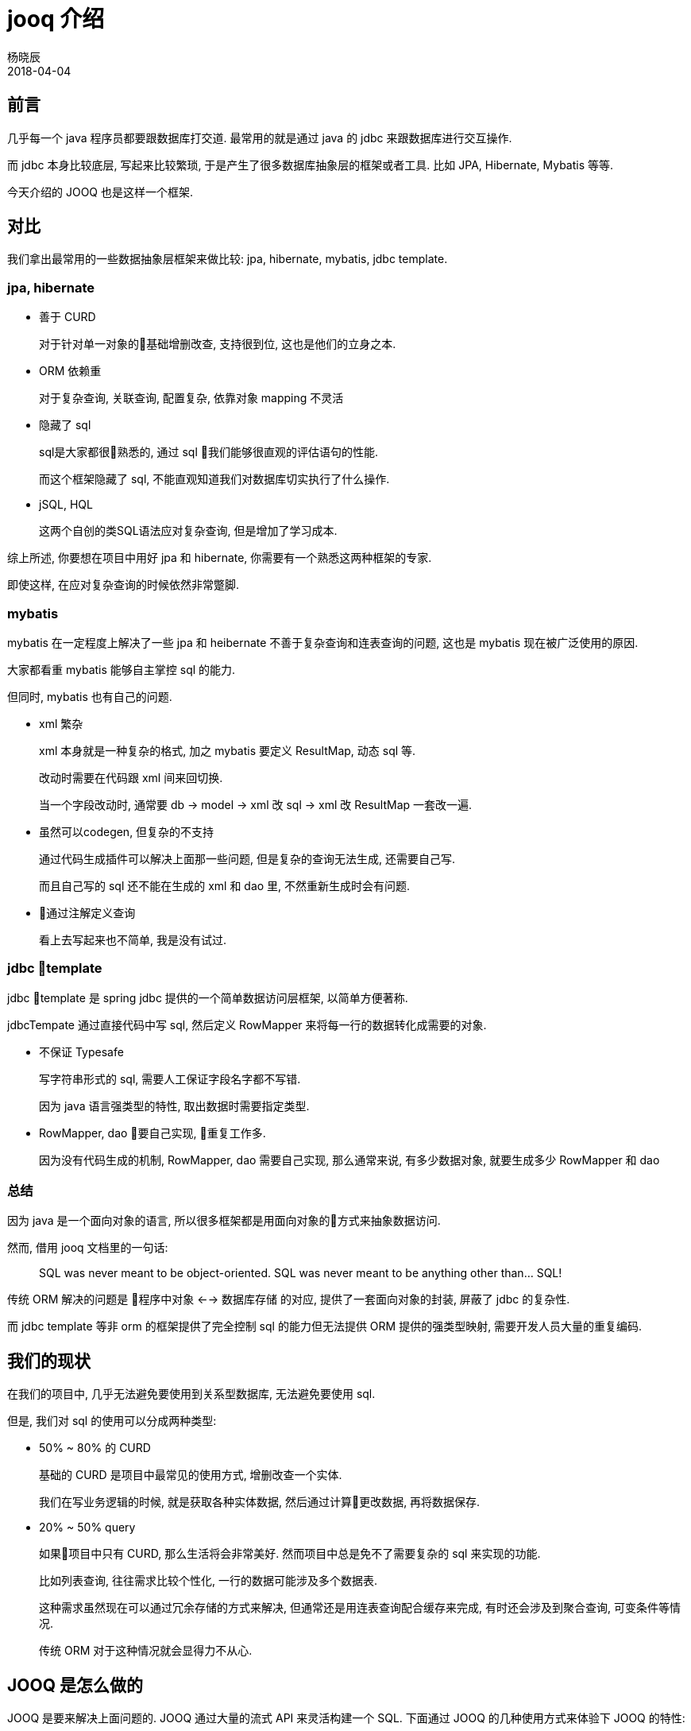 = jooq 介绍
杨晓辰
2018-04-04
:icons: font
:jbake-sid: jooq-intro
:jbake-type: post
:jbake-tags: db, jooq
:jbake-status: published


== 前言

几乎每一个 java 程序员都要跟数据库打交道. 最常用的就是通过 java 的 jdbc 来跟数据库进行交互操作.

而 jdbc 本身比较底层, 写起来比较繁琐, 于是产生了很多数据库抽象层的框架或者工具. 比如 JPA, Hibernate, Mybatis 等等.

今天介绍的 JOOQ 也是这样一个框架.

== 对比

我们拿出最常用的一些数据抽象层框架来做比较: jpa, hibernate, mybatis, jdbc template.

=== jpa, hibernate
* 善于 CURD
+
对于针对单一对象的基础增删改查, 支持很到位, 这也是他们的立身之本.

* ORM 依赖重
+
对于复杂查询, 关联查询, 配置复杂, 依靠对象 mapping 不灵活

* 隐藏了 sql
+
sql是大家都很熟悉的, 通过 sql 我们能够很直观的评估语句的性能.
+
而这个框架隐藏了 sql, 不能直观知道我们对数据库切实执行了什么操作.

* jSQL, HQL
+
这两个自创的类SQL语法应对复杂查询, 但是增加了学习成本.

综上所述, 你要想在项目中用好 jpa 和 hibernate, 你需要有一个熟悉这两种框架的专家.

即使这样, 在应对复杂查询的时候依然非常蹩脚.

=== mybatis

mybatis 在一定程度上解决了一些 jpa 和 heibernate 不善于复杂查询和连表查询的问题, 这也是 mybatis 现在被广泛使用的原因.

大家都看重 mybatis 能够自主掌控 sql 的能力.

但同时, mybatis 也有自己的问题.

* xml 繁杂
+
xml 本身就是一种复杂的格式, 加之 mybatis 要定义 ResultMap, 动态 sql 等.
+
改动时需要在代码跟 xml 间来回切换.
+
当一个字段改动时, 通常要 db -> model -> xml 改 sql -> xml 改 ResultMap 一套改一遍.

* 虽然可以codegen, 但复杂的不支持
+
通过代码生成插件可以解决上面那一些问题, 但是复杂的查询无法生成, 还需要自己写.
+
而且自己写的 sql 还不能在生成的 xml 和 dao 里, 不然重新生成时会有问题.

* 通过注解定义查询
+
看上去写起来也不简单, 我是没有试过.


=== jdbc template

jdbc template 是 spring jdbc 提供的一个简单数据访问层框架, 以简单方便著称.

jdbcTempate 通过直接代码中写 sql, 然后定义 RowMapper 来将每一行的数据转化成需要的对象.  

* 不保证 Typesafe
+
写字符串形式的 sql, 需要人工保证字段名字都不写错.
+
因为 java 语言强类型的特性, 取出数据时需要指定类型.

* RowMapper, dao 要自己实现, 重复工作多.
+
因为没有代码生成的机制, RowMapper, dao 需要自己实现, 那么通常来说, 有多少数据对象, 就要生成多少 RowMapper 和 dao

=== 总结
因为 java 是一个面向对象的语言, 所以很多框架都是用面向对象的方式来抽象数据访问.

然而, 借用 jooq 文档里的一句话:

> SQL was never meant to be object-oriented. SQL was never meant to be anything other than... SQL!

传统 ORM 解决的问题是 `程序中对象` <--> `数据库存储` 的对应, 提供了一套面向对象的封装, 屏蔽了 jdbc 的复杂性.

而 jdbc template 等非 orm 的框架提供了完全控制 sql 的能力但无法提供 ORM 提供的强类型映射, 需要开发人员大量的重复编码.

== 我们的现状
在我们的项目中, 几乎无法避免要使用到关系型数据库, 无法避免要使用 sql.

但是, 我们对 sql 的使用可以分成两种类型:

* 50% ~ 80% 的 CURD
+
基础的 CURD 是项目中最常见的使用方式, 增删改查一个实体. 
+
我们在写业务逻辑的时候, 就是获取各种实体数据, 然后通过计算更改数据, 再将数据保存. 

* 20% ~ 50% query
+
如果项目中只有 CURD, 那么生活将会非常美好. 然而项目中总是免不了需要复杂的 sql 来实现的功能.
+
比如列表查询, 往往需求比较个性化, 一行的数据可能涉及多个数据表.
+
这种需求虽然现在可以通过冗余存储的方式来解决, 但通常还是用连表查询配合缓存来完成, 有时还会涉及到聚合查询, 可变条件等情况.
+
传统 ORM 对于这种情况就会显得力不从心.

== JOOQ 是怎么做的

JOOQ 是要来解决上面问题的. JOOQ 通过大量的流式 API 来灵活构建一个 SQL. 下面通过 JOOQ 的几种使用方式来体验下 JOOQ 的特性:

== 使用方式
=== sql builder, 作为 sql 的构造器
[source,java]
----
{
    String s = DSL.select(DSL.field("id"), DSL.field("title"), DSL.field("published_in"))
            .from("book").getSQL();
    System.out.println(s);
}

{
    String s = DSL.using(SQLDialect.MYSQL).select()
            .from("book")
            .join(DSL.table("language").as("a"))
            .on("book.language_id = a.id")
            .getSQL();
    System.out.println(s);
}

{
    String s = DSL.using(SQLDialect.MYSQL).select()
            .from("book")
            .join(DSL.table("language").as("a"))
            .on("book.language_id = a.id")
            .where(DSL.field("book.author_id").eq(2))
            .and("published_in = 1990")
            .getSQL();
    System.out.println(s);
}
----

不需要数据源, 不需要代码生成, 使用 `org.jooq.impl.DSL` 来构建 sql 语句, 来看一下输出结果:
[source,sql]
----
select id, title, published_in from book
select * from book join language as `a` on (book.language_id = a.id)
select * from book join language as `a` on (book.language_id = a.id) where (book.author_id = ? and (published_in = 1990))
----

通过 jooq 的 api, 可以构建出满足我们需要的简单或复杂的 sql.

=== sql executor, 更进一步, 作为 sql 执行器

jooq 构建 sql 之后, 可以作为 sql 的执行器来运行 sql.

首先, 利用数据源建立 DSLContext 对象, 下面需要执行的例子都会使用这个对象.
[source,java]
----
DSLContext sql;

@Before
public void before() {
    MysqlDataSource mysqlDataSource = new MysqlDataSource();
    mysqlDataSource.setDatabaseName("jooq_test");
    mysqlDataSource.setUser("root");
    mysqlDataSource.setPassword("");
    sql = DSL.using(mysqlDataSource, SQLDialect.MYSQL);
}
----

执行构建好的 sql 语句
[source,java]
----
{
    String s = DSL.using(SQLDialect.MYSQL).select()
            .from("book")
            .join(DSL.table("language").as("a"))
            .on("book.language_id = a.id")
            .where(DSL.field("book.author_id").eq(2))
            .and("published_in = 1990")
            .getSQL();
    sql.execute(s, 2);
    sql.resultQuery(s, 2).fetch();
}
----

执行结果
[source,console]
----
11:44:36.067 [main] DEBUG org.jooq.tools.LoggerListener - Executing query          : select * from book join language as `a` on (book.language_id = a.id) where (book.author_id = ? and (published_in = 1990))
11:44:36.068 [main] DEBUG org.jooq.tools.LoggerListener - -> with bind values      : select * from book join language as `a` on (book.language_id = a.id) where (book.author_id = 2 and (published_in = 1990))
11:44:36.660 [main] DEBUG org.jooq.tools.LoggerListener - Executing query          : select * from book join language as `a` on (book.language_id = a.id) where (book.author_id = ? and (published_in = 1990))
11:44:36.660 [main] DEBUG org.jooq.tools.LoggerListener - -> with bind values      : select * from book join language as `a` on (book.language_id = a.id) where (book.author_id = 2 and (published_in = 1990))
11:44:36.760 [main] DEBUG org.jooq.tools.LoggerListener - Fetched result           : +----+---------+-------------------------------+------------+-----------+---------+----+----+-----------+
11:44:36.760 [main] DEBUG org.jooq.tools.LoggerListener -                          : |  id|author_id|title                          |published_in|language_id|new_field|  id|cd  |description|
11:44:36.764 [main] DEBUG org.jooq.tools.LoggerListener -                          : +----+---------+-------------------------------+------------+-----------+---------+----+----+-----------+
11:44:36.764 [main] DEBUG org.jooq.tools.LoggerListener -                          : |   4|        2|Bridahahahahahahahahahahahahaha|        1990|          2|        0|   2|de  |Deutsch    |
11:44:36.764 [main] DEBUG org.jooq.tools.LoggerListener -                          : +----+---------+-------------------------------+------------+-----------+---------+----+----+-----------+
----

以上是我们通过 jooq api 和自己拼写 sql 字符串的方式执行 sql.

=== typesafe sql builder and executor, 作为强类型的 sql 构建和执行器 

这一步我们要借助 jooq 的 code generator 来生成数据库的描述文件.

code generator 有 gradle 和 maven 的插件可以使用. 我是用的是 gradle 插件, 我的测试使用配置如下
[source,gradle]
----
plugins {
    id 'nu.studer.jooq' version '2.0.9'
    id 'java'
}

dependencies {

    jooqRuntime('mysql:mysql-connector-java:5.1.44')

    testCompile group: 'junit', name: 'junit', version: '4.12'
    testCompile 'org.slf4j:slf4j-api:1.7.21'
    testCompile 'ch.qos.logback:logback-core:1.2.3'
    testCompile 'ch.qos.logback:logback-classic:1.2.3'

    testCompile('org.jooq:jooq:3.10.6')
    testCompile('mysql:mysql-connector-java:5.1.44')
}

jooq {
    sample(sourceSets.main) {
        jdbc {
            driver = 'com.mysql.jdbc.Driver'
            url = 'jdbc:mysql://localhost:3306/test'
            user = 'root'
            password = ''
        }
        generator {

            database {
                name = 'org.jooq.util.mysql.MySQLDatabase'
                inputSchema = 'jooq_test'
                outputSchemaToDefault = true

            }

            generate {
                relations = true
                deprecated = false
                records = true
                immutablePojos = true
                fluentSetters = true
                daos = true
                // ...
            }
            target {
                packageName = 'com.yangxiaochen.jooq'
                // directory = ...
            }
        }
    }
}
----
然后执行
[source,console]
----
./gradlew generateSampleJooqSchemaSource
----
生成代码.

生成之后, 就可以使用了
[source,java]
----
{
    Result<Record3<Integer, Integer, String>> result = sql.select(BOOK.ID, BOOK.AUTHOR_ID, LANGUAGE.DESCRIPTION)
        .from(BOOK).join(LANGUAGE)
            .on(BOOK.LANGUAGE_ID.eq(LANGUAGE.ID))
            .where(BOOK.PUBLISHED_IN.eq(1990))
            .fetch();
    Integer id = result.get(0).getValue(BOOK.ID);
    Integer authorId = result.get(0).get("author_id", Integer.class);
    String desc = result.get(0).value3();
    System.out.println(id + " " + authorId + " " + desc);

}
----

执行结果:
[source,console]
----
12:06:40.515 [main] DEBUG org.jooq.tools.LoggerListener - Executing query          : select `book`.`id`, `book`.`author_id`, `language`.`description` from `book` join `language` on `book`.`language_id` = `language`.`id` where `book`.`published_in` = ?
12:06:40.516 [main] DEBUG org.jooq.tools.LoggerListener - -> with bind values      : select `book`.`id`, `book`.`author_id`, `language`.`description` from `book` join `language` on `book`.`language_id` = `language`.`id` where `book`.`published_in` = 1990
12:06:41.312 [main] DEBUG org.jooq.tools.LoggerListener - Fetched result           : +----+---------+-----------+
12:06:41.312 [main] DEBUG org.jooq.tools.LoggerListener -                          : |  id|author_id|description|
12:06:41.312 [main] DEBUG org.jooq.tools.LoggerListener -                          : +----+---------+-----------+
12:06:41.312 [main] DEBUG org.jooq.tools.LoggerListener -                          : |   4|        2|Deutsch    |
12:06:41.312 [main] DEBUG org.jooq.tools.LoggerListener -                          : +----+---------+-----------+
4 2 Deutsch
----

可以看到, jooq 通过生成数据库描述代码来保证强类型, 当数据库发生变动, 可以重新生成.

=== curd

JOOQ 针对 CURD 生成基本代码, 来避免重复编码. JOOQ 对 CURD 的支持主要氛围 record 和 dao 两种方式, 可以一起使用:

[source,java]
----
BookRecord bookRecord = sql.selectFrom(BOOK).where(BOOK.ID.eq(4)).fetchOne();
System.out.println(bookRecord);
bookRecord.setTitle(bookRecord.getTitle() + "ha");
bookRecord.store();

BookRecord bookRecord1 = sql.newRecord(BOOK);
bookRecord1.setAuthorId(2);
bookRecord1.setLanguageId(1);
bookRecord1.setTitle("hello");
bookRecord1.setPublishedIn(2018);
bookRecord1.store();

System.out.println(bookRecord1);

BookDao bookDao = new BookDao(sql.configuration());
List<Book> books = bookDao.fetchByAuthorId(2);
System.out.println(books.get(0));
----


执行结果
[source,bash]
----
12:18:55.420 [main] DEBUG org.jooq.tools.LoggerListener - Executing query          : select `book`.`id`, `book`.`author_id`, `book`.`title`, `book`.`published_in`, `book`.`language_id`, `book`.`new_field` from `book` where `book`.`id` = ?
12:18:55.422 [main] DEBUG org.jooq.tools.LoggerListener - -> with bind values      : select `book`.`id`, `book`.`author_id`, `book`.`title`, `book`.`published_in`, `book`.`language_id`, `book`.`new_field` from `book` where `book`.`id` = 4
12:18:56.134 [main] DEBUG org.jooq.tools.LoggerListener - Fetched result           : +----+---------+-----------------------------------+------------+-----------+---------+
12:18:56.134 [main] DEBUG org.jooq.tools.LoggerListener -                          : |  id|author_id|title                              |published_in|language_id|new_field|
12:18:56.134 [main] DEBUG org.jooq.tools.LoggerListener -                          : +----+---------+-----------------------------------+------------+-----------+---------+
12:18:56.134 [main] DEBUG org.jooq.tools.LoggerListener -                          : |   4|        2|Bridahahahahahahahahahahahahahahaha|        1990|          2|        0|
12:18:56.134 [main] DEBUG org.jooq.tools.LoggerListener -                          : +----+---------+-----------------------------------+------------+-----------+---------+
+----+---------+-----------------------------------+------------+-----------+---------+
|  id|author_id|title                              |published_in|language_id|new_field|
+----+---------+-----------------------------------+------------+-----------+---------+
|   4|        2|Bridahahahahahahahahahahahahahahaha|        1990|          2|        0|
+----+---------+-----------------------------------+------------+-----------+---------+
12:18:56.198 [main] DEBUG org.jooq.tools.LoggerListener - Executing query          : update `book` set `book`.`title` = ? where `book`.`id` = ?
12:18:56.199 [main] DEBUG org.jooq.tools.LoggerListener - -> with bind values      : update `book` set `book`.`title` = 'Bridahahahahahahahahahahahahahahahaha' where `book`.`id` = 4
12:18:56.240 [main] DEBUG org.jooq.tools.LoggerListener - Affected row(s)          : 1
12:18:56.250 [main] DEBUG org.jooq.tools.LoggerListener - Executing query          : insert into `book` (`author_id`, `title`, `published_in`, `language_id`) values (?, ?, ?, ?)
12:18:56.250 [main] DEBUG org.jooq.tools.LoggerListener - -> with bind values      : insert into `book` (`author_id`, `title`, `published_in`, `language_id`) values (2, 'hello', 2018, 1)
12:18:56.268 [main] DEBUG org.jooq.tools.LoggerListener - Affected row(s)          : 1
12:18:56.270 [main] DEBUG org.jooq.tools.LoggerListener - Executing query          : select `book`.`id` from `book` where `book`.`id` = ?
12:18:56.271 [main] DEBUG org.jooq.tools.LoggerListener - -> with bind values      : select `book`.`id` from `book` where `book`.`id` = 19
12:18:56.291 [main] DEBUG org.jooq.tools.LoggerListener - Fetched result           : +----+
12:18:56.292 [main] DEBUG org.jooq.tools.LoggerListener -                          : |  id|
12:18:56.292 [main] DEBUG org.jooq.tools.LoggerListener -                          : +----+
12:18:56.292 [main] DEBUG org.jooq.tools.LoggerListener -                          : |  19|
12:18:56.292 [main] DEBUG org.jooq.tools.LoggerListener -                          : +----+
+----+---------+-----+------------+-----------+---------+
|  id|author_id|title|published_in|language_id|new_field|
+----+---------+-----+------------+-----------+---------+
|  19|        2|hello|        2018|          1|   {null}|
+----+---------+-----+------------+-----------+---------+
12:18:56.305 [main] DEBUG org.jooq.tools.LoggerListener - Executing query          : select `book`.`id`, `book`.`author_id`, `book`.`title`, `book`.`published_in`, `book`.`language_id`, `book`.`new_field` from `book` where `book`.`author_id` in (?)
12:18:56.306 [main] DEBUG org.jooq.tools.LoggerListener - -> with bind values      : select `book`.`id`, `book`.`author_id`, `book`.`title`, `book`.`published_in`, `book`.`language_id`, `book`.`new_field` from `book` where `book`.`author_id` in (2)
12:18:56.326 [main] DEBUG org.jooq.tools.LoggerListener - Fetched result           : +----+---------+-------------------------------------+------------+-----------+---------+
12:18:56.326 [main] DEBUG org.jooq.tools.LoggerListener -                          : |  id|author_id|title                                |published_in|language_id|new_field|
12:18:56.326 [main] DEBUG org.jooq.tools.LoggerListener -                          : +----+---------+-------------------------------------+------------+-----------+---------+
12:18:56.326 [main] DEBUG org.jooq.tools.LoggerListener -                          : |   3|        2|O Alquimista                         |        1988|          4|        0|
12:18:56.326 [main] DEBUG org.jooq.tools.LoggerListener -                          : |   4|        2|Bridahahahahahahahahahahahahahahahaha|        1990|          2|        0|
12:18:56.326 [main] DEBUG org.jooq.tools.LoggerListener -                          : |  10|        2|hello                                |        2018|          1|        0|
12:18:56.326 [main] DEBUG org.jooq.tools.LoggerListener -                          : |  11|        2|hello                                |        2018|          1|        0|
12:18:56.326 [main] DEBUG org.jooq.tools.LoggerListener -                          : |  12|        2|hello                                |        2018|          1|        0|
12:18:56.326 [main] DEBUG org.jooq.tools.LoggerListener -                          : +----+---------+-------------------------------------+------------+-----------+---------+
12:18:56.326 [main] DEBUG org.jooq.tools.LoggerListener -                          : |...7 record(s) truncated...
Book (3, 2, O Alquimista, 1988, 4, 0)
----

=== mapper

JOOQ 还提供了内置的映射功能, 方便我们进行对象的转换
[source,java]
----
 public static class R {
    public Integer id;
    public Integer authorId;
    public String description;

    @Override
    public String toString() {
        return "R{" +
                "id=" + id +
                ", authorId=" + authorId +
                ", description='" + description + '\'' +
                '}';
    }
}

@Test
public void mapping() {

    List<R> r = sql.select(BOOK.ID, BOOK.AUTHOR_ID, LANGUAGE.DESCRIPTION)
            .from(BOOK).join(LANGUAGE)
            .on(BOOK.LANGUAGE_ID.eq(LANGUAGE.ID))
            .where(BOOK.PUBLISHED_IN.eq(1990)).fetch().into(R.class);
    
    r.forEach(it -> System.out.println(it));
}
----

执行结果
[source,console]
----
12:23:00.964 [main] DEBUG org.jooq.tools.LoggerListener - Executing query          : select `book`.`id`, `book`.`author_id`, `language`.`description` from `book` join `language` on `book`.`language_id` = `language`.`id` where `book`.`published_in` = ?
12:23:00.965 [main] DEBUG org.jooq.tools.LoggerListener - -> with bind values      : select `book`.`id`, `book`.`author_id`, `language`.`description` from `book` join `language` on `book`.`language_id` = `language`.`id` where `book`.`published_in` = 1990
12:23:01.862 [main] DEBUG org.jooq.tools.LoggerListener - Fetched result           : +----+---------+-----------+
12:23:01.862 [main] DEBUG org.jooq.tools.LoggerListener -                          : |  id|author_id|description|
12:23:01.862 [main] DEBUG org.jooq.tools.LoggerListener -                          : +----+---------+-----------+
12:23:01.863 [main] DEBUG org.jooq.tools.LoggerListener -                          : |   4|        2|Deutsch    |
12:23:01.863 [main] DEBUG org.jooq.tools.LoggerListener -                          : +----+---------+-----------+
R{id=4, authorId=2, description='Deutsch'}
----

=== 特性总结
JOOQ 提供了方便流式 API 用于构建各种各样的 SQL

通过代码生成数据库描述文件, 提供了类型安全保障, 代码与数据库的映射

通过生成 record, dao 等方式支持了 curd, 无需再写基础代码.

内置映射功能方便了对象之间的转化.

JOOQ 还有其他很多特性比如: 反过来通过代码描述生成数据库, 支持 xml 读写 等等. 不在本文讨论范围.

== 缺点

JOOQ 也有自身的缺点和局限, 或者说在使用时需要考虑的地方

=== 性能

JOOQ 在提供了方便的同事, 在以下几个阶段都会有额外的性能开销.

* construct jOOQ queries
* render SQL strings
* bind values to prepared statements
* fetch results

上面这些开销, 可以自己来设置一些缓存来减小开销, 比如保存和复用 Query 对象.

而且, 这个开销并不大, 引用官方文档的描述:

> jOOQ's overhead compared to plain JDBC is typically less than 1ms per query.

每个查询的额外开销是 1ms 以内.

=== 商业化

jooq 是个商业软件, 售价不菲. 但我们可以使用开源版本.

商业版本针对的是商业数据库比如 oracle, sqlServer 等, 并且会提供技术支持.

=== jdk 要求

比较新的开源版 jooq 要求 jdk8 以上 

=== 学习成本

* 生成器配置比较复杂. 需要一个找一个同事来阅读文档称为配置专家, 当然也可以直接找一些比较通用的配置, 比如我这次进行测试的这个配置就可以满足大多数的需求.
* DSL写法需要看文档. 但文档很全, 比如想知道 `group by` 怎么写直接文档中搜索就好.


示例完整源码: 

https://github.com/yxc023/code-examples/blob/master/java/jooq/src/test/java/com/yangxiaochen/example/jooq/JOOQTest.java[github: jooq code example]